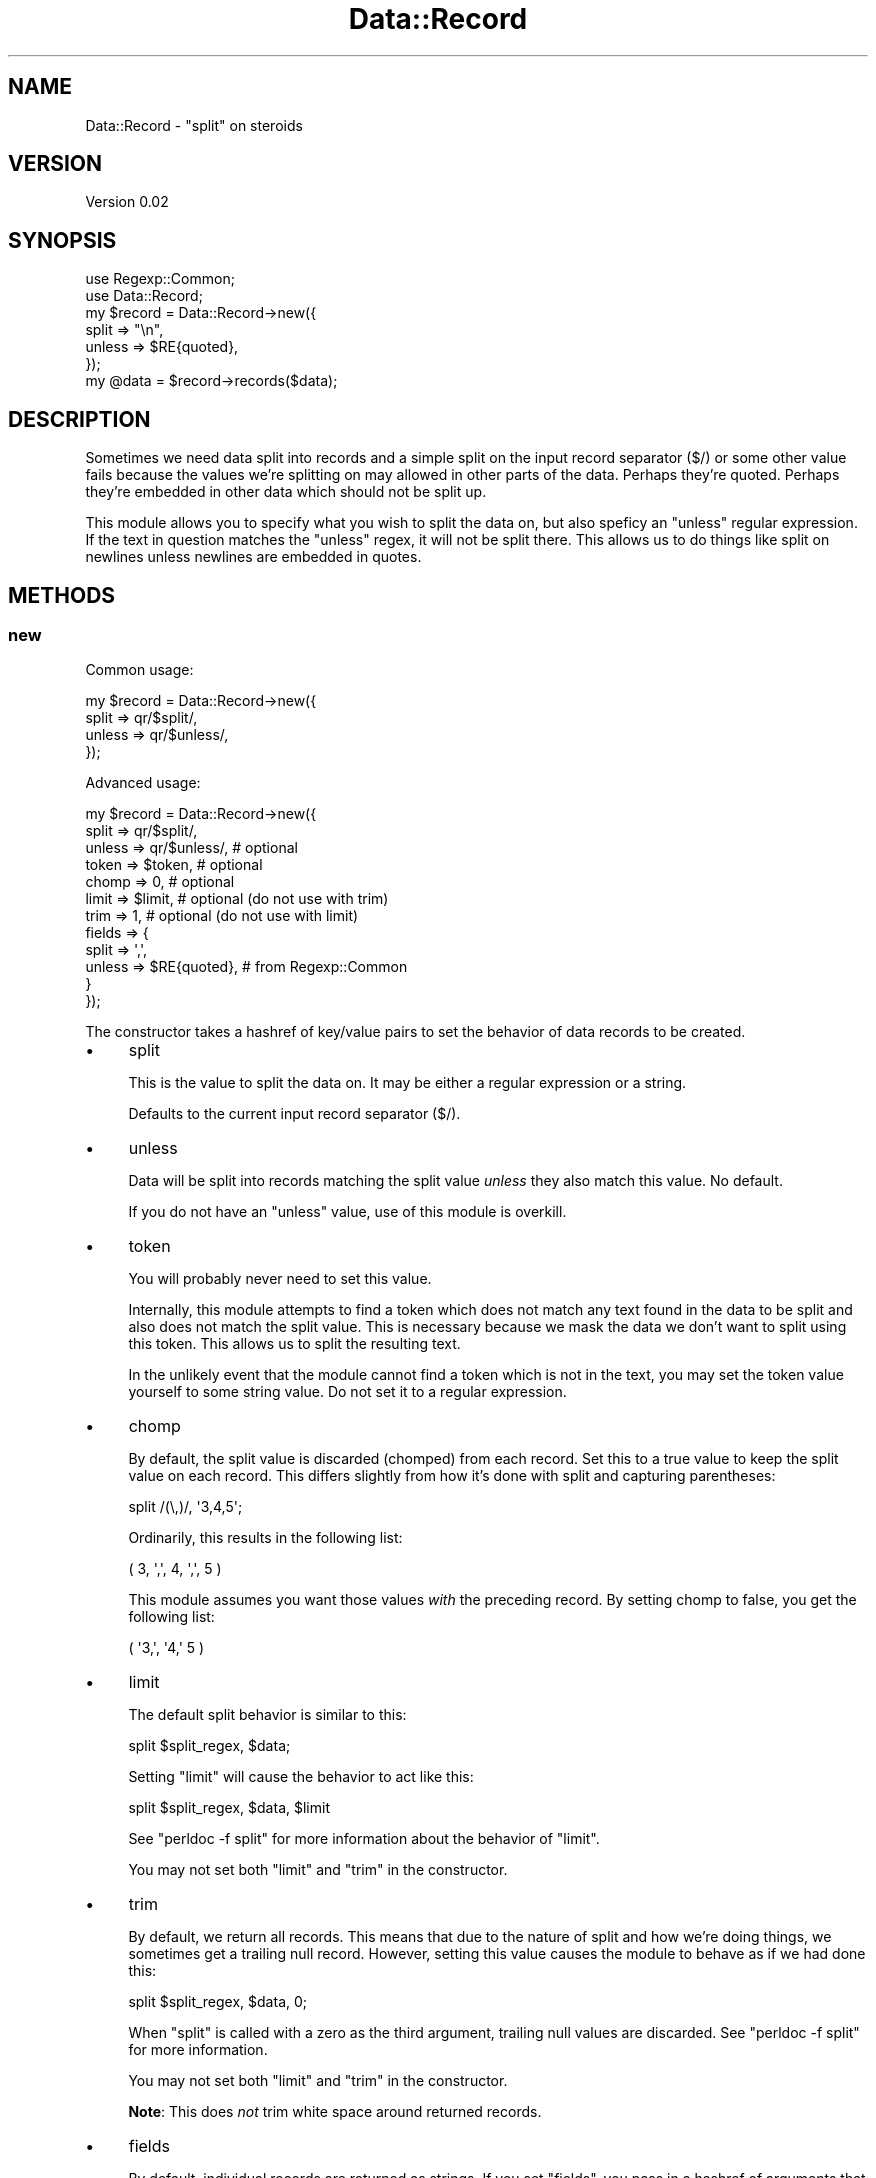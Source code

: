.\" Automatically generated by Pod::Man 2.23 (Pod::Simple 3.35)
.\"
.\" Standard preamble:
.\" ========================================================================
.de Sp \" Vertical space (when we can't use .PP)
.if t .sp .5v
.if n .sp
..
.de Vb \" Begin verbatim text
.ft CW
.nf
.ne \\$1
..
.de Ve \" End verbatim text
.ft R
.fi
..
.\" Set up some character translations and predefined strings.  \*(-- will
.\" give an unbreakable dash, \*(PI will give pi, \*(L" will give a left
.\" double quote, and \*(R" will give a right double quote.  \*(C+ will
.\" give a nicer C++.  Capital omega is used to do unbreakable dashes and
.\" therefore won't be available.  \*(C` and \*(C' expand to `' in nroff,
.\" nothing in troff, for use with C<>.
.tr \(*W-
.ds C+ C\v'-.1v'\h'-1p'\s-2+\h'-1p'+\s0\v'.1v'\h'-1p'
.ie n \{\
.    ds -- \(*W-
.    ds PI pi
.    if (\n(.H=4u)&(1m=24u) .ds -- \(*W\h'-12u'\(*W\h'-12u'-\" diablo 10 pitch
.    if (\n(.H=4u)&(1m=20u) .ds -- \(*W\h'-12u'\(*W\h'-8u'-\"  diablo 12 pitch
.    ds L" ""
.    ds R" ""
.    ds C` ""
.    ds C' ""
'br\}
.el\{\
.    ds -- \|\(em\|
.    ds PI \(*p
.    ds L" ``
.    ds R" ''
'br\}
.\"
.\" Escape single quotes in literal strings from groff's Unicode transform.
.ie \n(.g .ds Aq \(aq
.el       .ds Aq '
.\"
.\" If the F register is turned on, we'll generate index entries on stderr for
.\" titles (.TH), headers (.SH), subsections (.SS), items (.Ip), and index
.\" entries marked with X<> in POD.  Of course, you'll have to process the
.\" output yourself in some meaningful fashion.
.ie \nF \{\
.    de IX
.    tm Index:\\$1\t\\n%\t"\\$2"
..
.    nr % 0
.    rr F
.\}
.el \{\
.    de IX
..
.\}
.\"
.\" Accent mark definitions (@(#)ms.acc 1.5 88/02/08 SMI; from UCB 4.2).
.\" Fear.  Run.  Save yourself.  No user-serviceable parts.
.    \" fudge factors for nroff and troff
.if n \{\
.    ds #H 0
.    ds #V .8m
.    ds #F .3m
.    ds #[ \f1
.    ds #] \fP
.\}
.if t \{\
.    ds #H ((1u-(\\\\n(.fu%2u))*.13m)
.    ds #V .6m
.    ds #F 0
.    ds #[ \&
.    ds #] \&
.\}
.    \" simple accents for nroff and troff
.if n \{\
.    ds ' \&
.    ds ` \&
.    ds ^ \&
.    ds , \&
.    ds ~ ~
.    ds /
.\}
.if t \{\
.    ds ' \\k:\h'-(\\n(.wu*8/10-\*(#H)'\'\h"|\\n:u"
.    ds ` \\k:\h'-(\\n(.wu*8/10-\*(#H)'\`\h'|\\n:u'
.    ds ^ \\k:\h'-(\\n(.wu*10/11-\*(#H)'^\h'|\\n:u'
.    ds , \\k:\h'-(\\n(.wu*8/10)',\h'|\\n:u'
.    ds ~ \\k:\h'-(\\n(.wu-\*(#H-.1m)'~\h'|\\n:u'
.    ds / \\k:\h'-(\\n(.wu*8/10-\*(#H)'\z\(sl\h'|\\n:u'
.\}
.    \" troff and (daisy-wheel) nroff accents
.ds : \\k:\h'-(\\n(.wu*8/10-\*(#H+.1m+\*(#F)'\v'-\*(#V'\z.\h'.2m+\*(#F'.\h'|\\n:u'\v'\*(#V'
.ds 8 \h'\*(#H'\(*b\h'-\*(#H'
.ds o \\k:\h'-(\\n(.wu+\w'\(de'u-\*(#H)/2u'\v'-.3n'\*(#[\z\(de\v'.3n'\h'|\\n:u'\*(#]
.ds d- \h'\*(#H'\(pd\h'-\w'~'u'\v'-.25m'\f2\(hy\fP\v'.25m'\h'-\*(#H'
.ds D- D\\k:\h'-\w'D'u'\v'-.11m'\z\(hy\v'.11m'\h'|\\n:u'
.ds th \*(#[\v'.3m'\s+1I\s-1\v'-.3m'\h'-(\w'I'u*2/3)'\s-1o\s+1\*(#]
.ds Th \*(#[\s+2I\s-2\h'-\w'I'u*3/5'\v'-.3m'o\v'.3m'\*(#]
.ds ae a\h'-(\w'a'u*4/10)'e
.ds Ae A\h'-(\w'A'u*4/10)'E
.    \" corrections for vroff
.if v .ds ~ \\k:\h'-(\\n(.wu*9/10-\*(#H)'\s-2\u~\d\s+2\h'|\\n:u'
.if v .ds ^ \\k:\h'-(\\n(.wu*10/11-\*(#H)'\v'-.4m'^\v'.4m'\h'|\\n:u'
.    \" for low resolution devices (crt and lpr)
.if \n(.H>23 .if \n(.V>19 \
\{\
.    ds : e
.    ds 8 ss
.    ds o a
.    ds d- d\h'-1'\(ga
.    ds D- D\h'-1'\(hy
.    ds th \o'bp'
.    ds Th \o'LP'
.    ds ae ae
.    ds Ae AE
.\}
.rm #[ #] #H #V #F C
.\" ========================================================================
.\"
.IX Title "Data::Record 3"
.TH Data::Record 3 "2017-06-14" "perl v5.12.3" "User Contributed Perl Documentation"
.\" For nroff, turn off justification.  Always turn off hyphenation; it makes
.\" way too many mistakes in technical documents.
.if n .ad l
.nh
.SH "NAME"
Data::Record \- "split" on steroids
.SH "VERSION"
.IX Header "VERSION"
Version 0.02
.SH "SYNOPSIS"
.IX Header "SYNOPSIS"
.Vb 7
\&  use Regexp::Common;
\&  use Data::Record;
\&  my $record = Data::Record\->new({
\&    split  => "\en",
\&    unless => $RE{quoted},
\&  });
\&  my @data = $record\->records($data);
.Ve
.SH "DESCRIPTION"
.IX Header "DESCRIPTION"
Sometimes we need data split into records and a simple split on the input
record separator (\f(CW$/\fR) or some other value fails because the values we're
splitting on may allowed in other parts of the data.  Perhaps they're quoted.
Perhaps they're embedded in other data which should not be split up.
.PP
This module allows you to specify what you wish to split the data on, but also
speficy an \*(L"unless\*(R" regular expression.  If the text in question matches the
\&\*(L"unless\*(R" regex, it will not be split there.  This allows us to do things like
split on newlines unless newlines are embedded in quotes.
.SH "METHODS"
.IX Header "METHODS"
.SS "new"
.IX Subsection "new"
Common usage:
.PP
.Vb 4
\& my $record = Data::Record\->new({
\&    split  => qr/$split/,
\&    unless => qr/$unless/,
\& });
.Ve
.PP
Advanced usage:
.PP
.Vb 12
\& my $record = Data::Record\->new({
\&    split  => qr/$split/,
\&    unless => qr/$unless/,  # optional
\&    token  => $token,       # optional
\&    chomp  => 0,            # optional
\&    limit  => $limit,       # optional (do not use with trim)
\&    trim   => 1,            # optional (do not use with limit)
\&    fields => {
\&        split  => \*(Aq,\*(Aq,
\&        unless => $RE{quoted}, # from Regexp::Common
\&    }
\& });
.Ve
.PP
The constructor takes a hashref of key/value pairs to set the behavior of data
records to be created.
.IP "\(bu" 4
split
.Sp
This is the value to split the data on.  It may be either a regular expression
or a string.
.Sp
Defaults to the current input record separator (\f(CW$/\fR).
.IP "\(bu" 4
unless
.Sp
Data will be split into records matching the split value \fIunless\fR they also
match this value.  No default.
.Sp
If you do not have an \f(CW\*(C`unless\*(C'\fR value, use of this module is overkill.
.IP "\(bu" 4
token
.Sp
You will probably never need to set this value.
.Sp
Internally, this module attempts to find a token which does not match any text
found in the data to be split and also does not match the split value.  This is
necessary because we mask the data we don't want to split using this token.
This allows us to split the resulting text.
.Sp
In the unlikely event that the module cannot find a token which is not in the
text, you may set the token value yourself to some string value.  Do not set it
to a regular expression.
.IP "\(bu" 4
chomp
.Sp
By default, the split value is discarded (chomped) from each record.  Set this
to a true value to keep the split value on each record.  This differs slightly
from how it's done with split and capturing parentheses:
.Sp
.Vb 1
\&  split /(\e,)/, \*(Aq3,4,5\*(Aq;
.Ve
.Sp
Ordinarily, this results in the following list:
.Sp
.Vb 1
\& ( 3, \*(Aq,\*(Aq, 4, \*(Aq,\*(Aq, 5 )
.Ve
.Sp
This module assumes you want those values \fIwith\fR the preceding record.  By
setting chomp to false, you get the following list:
.Sp
.Vb 1
\& ( \*(Aq3,\*(Aq, \*(Aq4,\*(Aq 5 )
.Ve
.IP "\(bu" 4
limit
.Sp
The default split behavior is similar to this:
.Sp
.Vb 1
\& split $split_regex, $data;
.Ve
.Sp
Setting \f(CW\*(C`limit\*(C'\fR will cause the behavior to act like this:
.Sp
.Vb 1
\& split $split_regex, $data, $limit
.Ve
.Sp
See \f(CW\*(C`perldoc \-f split\*(C'\fR for more information about the behavior of \f(CW\*(C`limit\*(C'\fR.
.Sp
You may not set both \f(CW\*(C`limit\*(C'\fR and \f(CW\*(C`trim\*(C'\fR in the constructor.
.IP "\(bu" 4
trim
.Sp
By default, we return all records.  This means that due to the nature of split
and how we're doing things, we sometimes get a trailing null record.  However,
setting this value causes the module to behave as if we had done this:
.Sp
.Vb 1
\& split $split_regex, $data, 0;
.Ve
.Sp
When \f(CW\*(C`split\*(C'\fR is called with a zero as the third argument, trailing null values
are discarded.  See \f(CW\*(C`perldoc \-f split\*(C'\fR for more information.
.Sp
You may not set both \f(CW\*(C`limit\*(C'\fR and \f(CW\*(C`trim\*(C'\fR in the constructor.
.Sp
\&\fBNote\fR:  This does \fInot\fR trim white space around returned records.
.IP "\(bu" 4
fields
.Sp
By default, individual records are returned as strings.  If you set \f(CW\*(C`fields\*(C'\fR,
you pass in a hashref of arguments that are identical to what \f(CW\*(C`new\*(C'\fR would take
and resulting records are returned as array references processed by a new
\&\f(CW\*(C`Data::Record\*(C'\fR instance.
.Sp
Example:  a quick \s-1CSV\s0 parser which assumes that commas and newlines may both be
in quotes:
.Sp
.Vb 7
\& # four lines, but there are only three records! (newline in quotes)
\& $data = <<\*(AqEND_DATA\*(Aq;
\& 1,2,"programmer, perl",4,5
\& 1,2,"programmer,
\& perl",4,5
\& 1,2,3,4,5
\& END_DATA
\&  
\& $record = $RECORD\->new({
\&     split  => "\en",
\&     unless => $quoted,
\&     trim   => 1,
\&     fields => {
\&         split  => ",",
\&         unless => $quoted,
\&     }
\& });
\& my @records = $record\->records($data);
\& foreach my $fields (@records) {
\&   foreach my $field = (@$fields);
\&     # do something
\&   }
\& }
.Ve
.Sp
Note that above example will not remove the quotes from individual fields.
.SS "split"
.IX Subsection "split"
.Vb 2
\&  my $split = $record\->split;
\&  $record\->split($on_value);
.Ve
.PP
Getter/setter for split value.  May be a regular expression or a scalar value.
.SS "unless"
.IX Subsection "unless"
.Vb 2
\& my $unless = $self\->unless;
\& $self\->unless($is_value);
.Ve
.PP
Getter/setter for unless value.  May be a regular expression or a scalar value.
.SS "chomp"
.IX Subsection "chomp"
.Vb 2
\&  my $chomp = $record\->chomp;
\&  $record\->chomp(0);
.Ve
.PP
Getter/setter for boolean chomp value.
.SS "limit"
.IX Subsection "limit"
.Vb 2
\&  my $limit = $record\->limit;
\&  $record\->limit(3);
.Ve
.PP
Getter/setter for integer limit value.
.SS "trim"
.IX Subsection "trim"
.Vb 2
\&  my $trim = $record\->trim;
\&  $record\->trim(1);
.Ve
.PP
Getter/setter for boolean limit value.  Setting this value will cause any
previous \f(CW\*(C`limit\*(C'\fR value to be overwritten.
.SS "token"
.IX Subsection "token"
.Vb 2
\&  my $token = $record\->token;
\&  $record\->token($string_not_found_in_text);
.Ve
.PP
Getter/setter for token value.  Token must be a string that does not match the
split value and is not found in the text.
.PP
You can return the current token value if you have set it in your code.  If you
rely on this module to create a token (this is the normal behavior), it is not
available via this method until \f(CW\*(C`records\*(C'\fR is called.
.PP
Setting the token to an undefined value causes Data::Record to try and find
a token itself.
.PP
If the token matches the split value, this method will croak when you attempt
to set the token.
.PP
If the token is found in the data, the \f(CW\*(C`records\*(C'\fR method will croak when it is
called.
.SS "records"
.IX Subsection "records"
.Vb 1
\&  my @records = $record\->records($data);
.Ve
.PP
Returns \f(CW@records\fR for \f(CW$data\fR based upon current split criteria.
.SH "BUGS"
.IX Header "BUGS"
It's possible to get erroneous results if the split value is \f(CW\*(C`/\ed+/\*(C'\fR.  I've
tried to work around this.  Please let me know if there is a problem.
.SH "CAVEATS"
.IX Header "CAVEATS"
This module must read \fIall\fR of the data at once.  This can make it slow for
larger data sets.
.SH "AUTHOR"
.IX Header "AUTHOR"
Curtis \*(L"Ovid\*(R" Poe, \f(CW\*(C`<ovid [at] cpan [dot] org>\*(C'\fR
.SH "BUGS"
.IX Header "BUGS"
Please report any bugs or feature requests to
\&\f(CW\*(C`bug\-data\-record@rt.cpan.org\*(C'\fR, or through the web interface at
http://rt.cpan.org/NoAuth/ReportBug.html?Queue=Data\-Record <http://rt.cpan.org/NoAuth/ReportBug.html?Queue=Data-Record>.
I will be notified, and then you'll automatically be notified of progress on
your bug as I make changes.
.SH "ACKNOWLEDGEMENTS"
.IX Header "ACKNOWLEDGEMENTS"
Thanks to the Monks for inspiration from
<http://perlmonks.org/index.pl?node_id=492002>.
.PP
0.02 Thanks to Smylers and Stefano Rodighiero for catching \s-1POD\s0 errors.
.SH "COPYRIGHT & LICENSE"
.IX Header "COPYRIGHT & LICENSE"
Copyright 2005 Curtis \*(L"Ovid\*(R" Poe, all rights reserved.
.PP
This program is free software; you can redistribute it and/or modify it
under the same terms as Perl itself.
